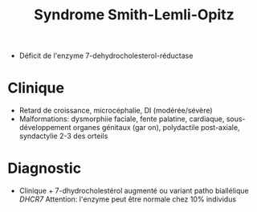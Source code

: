 :PROPERTIES:
:ID:       d32cd79a-d17d-4afa-a6de-d6a31c1bc042
:END:
#+title: Syndrome Smith-Lemli-Opitz
#+filetags: génétique

- Déficit de l'enzyme 7-dehydrocholesterol-réductase
* Clinique
- Retard de croissance, microcéphalie, DI (modérée/sévère)
- Malformations: dysmorphiie faciale, fente palatine, cardiaque, sous-développement organes génitaux (gar
  on), polydactile post-axiale, syndactylie 2-3 des orteils
* Diagnostic
- Clinique + 7-dhydrocholestérol augmenté ou variant patho biallélique /DHCR7/
  Attention: l'enzyme peut être normale chez 10% individus
